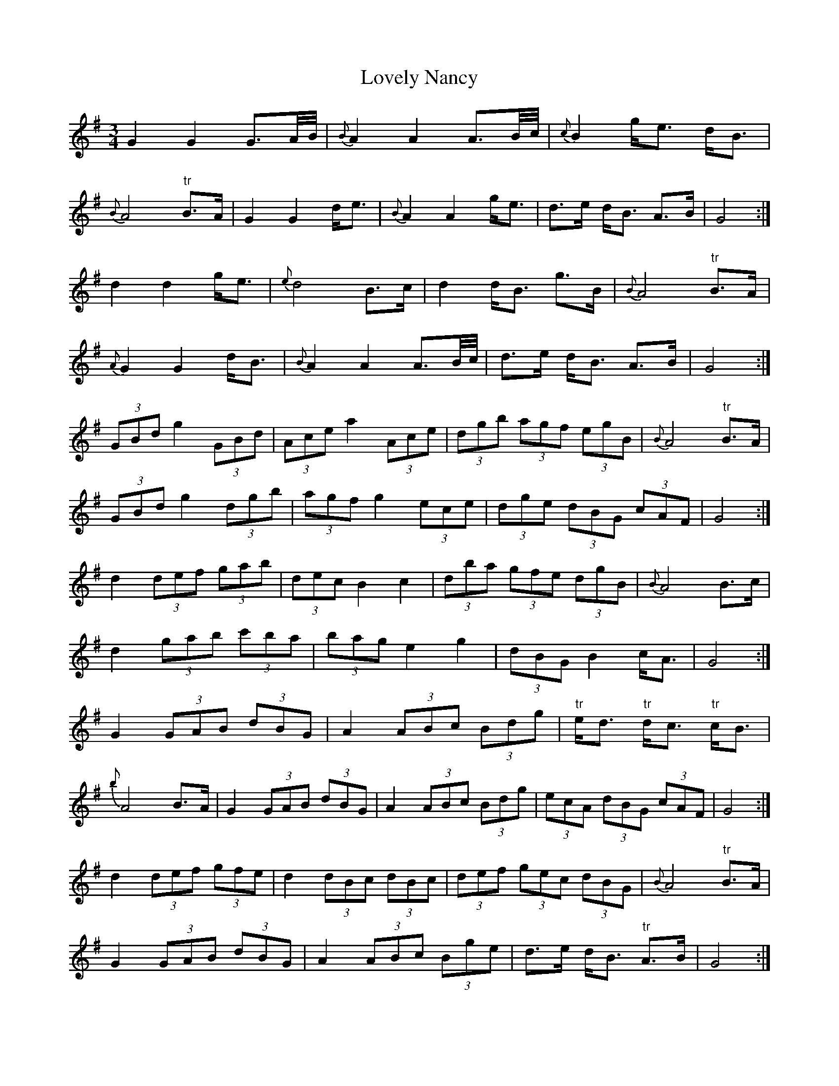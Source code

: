 X: 24402
T: Lovely Nancy
R: waltz
M: 3/4
K: Gmajor
G2 G2 G>A/B/4|{B}A2 A2 A>B/c/4|{c}B2 g<e d<B|
{B}A4 "tr"B>A|G2 G2 d<e|{B}A2 A2 g<e|d>e d<B A>B|G4:|
d2 d2 g<e|{e}d4 B>c|d2 d<B g>B|{B}A4 "tr"B>A|
{A}G2 G2 d<B|{B}A2 A2 A>B/c/4|d>e d<B A>B|G4:|
(3GBd g2 (3GBd|(3Ace a2 (3Ace|(3dgb (3agf (3egB|{B}A4 "tr"B>A|
(3GBd g2 (3dgb|(3agf g2 (3ece|(3dge (3dBG (3cAF|G4:|
d2 (3def (3gab|(3dec B2 c2|(3dba (3gfe (3dgB|{B}A4 B>c|
d2 (3gab (3c'ba|(3bag e2 g2|(3dBG B2 c<A|G4:|
G2 (3GAB (3dBG|A2 (3ABc (3Bdg|"tr"e<d "tr"d<c "tr"c<B|
{b}A4 B>A|G2 (3GAB (3dBG|A2 (3ABc (3Bdg|(3ecA (3dBG (3cAF|G4:|
d2 (3def (3gfe|d2 (3dBc (3dBc|(3def (3gec (3dBG|{B}A4 "tr"B>A|
G2 (3GAB (3dBG|A2 (3ABc (3Bge|d>e d<B "tr"A>B|G4:|
GA dg Gb|Ac ea Ac'|bg ae gB|{B}A4 B>A|
GA dg Gb|Ac ea Ac'|bg B2 c<A|G4:|
dg da db|dc' dd' dc'|ba gd cB|{B}A4 BA|
Gd Ge Af|Bg ca dg|ec B2 c<A|G4:|
AA- A/c/f/a/ c'/a/f/c/|B/g/e d/B/G c/A/F|G4:|
dd- d/e/f/g/ a/f/d'|dd d/e/f/g/ a/f/d'|bg ae gB|{B}A4 B>c|
dg d/g/b dc'|dd' .c'/.b/.a/.g/ .f/.e/.d/.c/|B/d/g B2 c<A|G4:|
d2 d2 g<e|{e}d4 B>c|d2 d<B g>B|{B}A4 "tr"B>A|
{A}G2 G2 d<B|{B}A2 A2 A>B/c/4|d>e d<B A>B|G4:|

